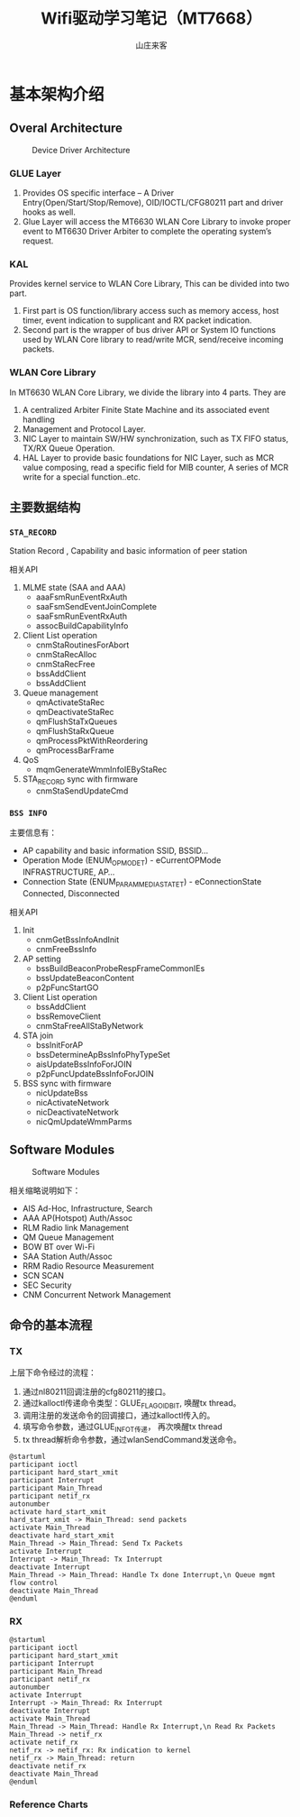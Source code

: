 #+STARTUP: overview
#+TITLE: Wifi驱动学习笔记（MT7668）
#+AUTHOR: 山庄来客
#+EMAIL: fuyajun1983cn@163.com
#+STARTUP: hidestars
#+OPTIONS:    H:3 num:nil toc:t \n:nil ::t |:t ^:t -:t f:t *:t tex:t d:(HIDE) tags:not-in-toc
#+HTML_HEAD: <link rel="stylesheet" title="Standard" href="css/worg.css" type="text/css" />


* 基本架构介绍
  
** Overal Architecture
    
    #+CAPTION: Device Driver Architecture
    [[./images/2016/2016082301.png]]
    
*** GLUE Layer
        1. Provides OS specific interface – A Driver
           Entry(Open/Start/Stop/Remove), OID/IOCTL/CFG80211 part and
           driver hooks as well.
        2. Glue Layer will access the MT6630 WLAN Core Library to
           invoke proper event to MT6630 Driver  Arbiter to complete
           the operating system’s request.

*** KAL
        Provides kernel service to WLAN Core Library, This can be
        divided into two part. 
        1. First part is OS function/library access such as memory
           access, host timer, event indication to supplicant and RX
           packet  indication.
        2. Second part is the wrapper of bus driver API or System IO
           functions used by WLAN Core library to  read/write MCR,
           send/receive incoming packets.

*** WLAN Core Library
         In MT6630 WLAN Core Library, we divide the library into 4 parts. They are
         1. A centralized Arbiter Finite State Machine and its associated event handling
         2. Management and Protocol Layer.
         3. NIC Layer to maintain SW/HW synchronization, such as TX FIFO status, TX/RX Queue Operation.
         4. HAL Layer to provide basic foundations for NIC Layer, such
            as MCR value composing, read a specific  field for MIB
            counter, A series of MCR write for a special
            function..etc.

** 主要数据结构

*** =STA_RECORD=

         Station Record , Capability and basic information of peer station 

         相关API
         1. MLME state (SAA and AAA)
            - aaaFsmRunEventRxAuth
            - saaFsmSendEventJoinComplete
            - saaFsmRunEventRxAuth
            - assocBuildCapabilityInfo
         2. Client List operation
            - cnmStaRoutinesForAbort
            - cnmStaRecAlloc
            - cnmStaRecFree
            - bssAddClient
            - bssAddClient
         3. Queue management
            - qmActivateStaRec
            - qmDeactivateStaRec
            - qmFlushStaTxQueues
            - qmFlushStaRxQueue
            - qmProcessPktWithReordering
            - qmProcessBarFrame
         4. QoS
            - mqmGenerateWmmInfoIEByStaRec
         5. STA_RECORD sync with firmware
            - cnmStaSendUpdateCmd

*** =BSS INFO=
         主要信息有：
         - AP capability and basic information 
           SSID, BSSID...
         - Operation Mode (ENUM_OP_MODE_T) - eCurrentOPMode 
           INFRASTRUCTURE, AP…
         - Connection State (ENUM_PARAM_MEDIA_STATE_T) - eConnectionState 
           Connected, Disconnected 

         相关API
         1. Init
            - cnmGetBssInfoAndInit
            - cnmFreeBssInfo
         2. AP setting
            - bssBuildBeaconProbeRespFrameCommonIEs
            - bssUpdateBeaconContent
            - p2pFuncStartGO
         3. Client List operation
            - bssAddClient
            - bssRemoveClient
            - cnmStaFreeAllStaByNetwork
         4. STA join
            - bssInitForAP
            - bssDetermineApBssInfoPhyTypeSet
            - aisUpdateBssInfoForJOIN
            - p2pFuncUpdateBssInfoForJOIN
         5. BSS sync with firmware
            - nicUpdateBss
            - nicActivateNetwork
            - nicDeactivateNetwork
            - nicQmUpdateWmmParms

       
** Software Modules

    #+CAPTION: Software Modules
    [[./images/2016/2016082302.png]]

    相关缩略说明如下：
    - AIS 
      Ad-Hoc, Infrastructure, Search
    - AAA
      AP(Hotspot) Auth/Assoc
    - RLM
      Radio link Management
    - QM
      Queue Management
    - BOW
      BT over Wi-Fi
    - SAA
      Station Auth/Assoc
    - RRM
      Radio Resource Measurement
    - SCN
      SCAN
    - SEC
      Security
    - CNM
      Concurrent Network Management

** 命令的基本流程
    
*** TX
        上层下命令经过的流程：
        1. 通过nl80211回调注册的cfg80211的接口。
        2. 通过kalloctl传递命令类型：GLUE_FLAG_OID_BIT, 唤醒tx thread。
        3. 调用注册的发送命令的回调接口，通过kalloctl传入的。
        4. 填写命令参数，通过GLUE_INFO_T传递， 再次唤醒tx thread
        5. tx thread解析命令参数，通过wlanSendCommand发送命令。

        #+BEGIN_SRC plantuml :exports both :file ./images/2016/2016083001.png :cmdline -charset UTF-8
          @startuml
          participant ioctl
          participant hard_start_xmit
          participant Interrupt
          participant Main_Thread
          participant netif_rx
          autonumber
          activate hard_start_xmit
          hard_start_xmit -> Main_Thread: send packets
          activate Main_Thread
          deactivate hard_start_xmit
          Main_Thread -> Main_Thread: Send Tx Packets
          activate Interrupt
          Interrupt -> Main_Thread: Tx Interrupt
          deactivate Interrupt
          Main_Thread -> Main_Thread: Handle Tx done Interrupt,\n Queue mgmt flow control
          deactivate Main_Thread
          @enduml
        #+END_SRC

        #+RESULTS:
        [[file:./images/2016/2016083001.png]]

        
*** RX

         #+BEGIN_SRC plantuml :exports both :file ./images/2016/2016083002.png :cmdline -charset UTF-8
           @startuml
           participant ioctl
           participant hard_start_xmit
           participant Interrupt
           participant Main_Thread
           participant netif_rx
           autonumber
           activate Interrupt
           Interrupt -> Main_Thread: Rx Interrupt
           deactivate Interrupt
           activate Main_Thread
           Main_Thread -> Main_Thread: Handle Rx Interrupt,\n Read Rx Packets
           Main_Thread -> netif_rx
           activate netif_rx
           netif_rx -> netif_rx: Rx indication to kernel
           netif_rx -> Main_Thread: return
           deactivate netif_rx
           deactivate Main_Thread
           @enduml
         #+END_SRC

         #+RESULTS:
         [[file:./images/2016/2016083002.png]]

*** Reference Charts
     
        [[./images/2016/2016083003.png]]
